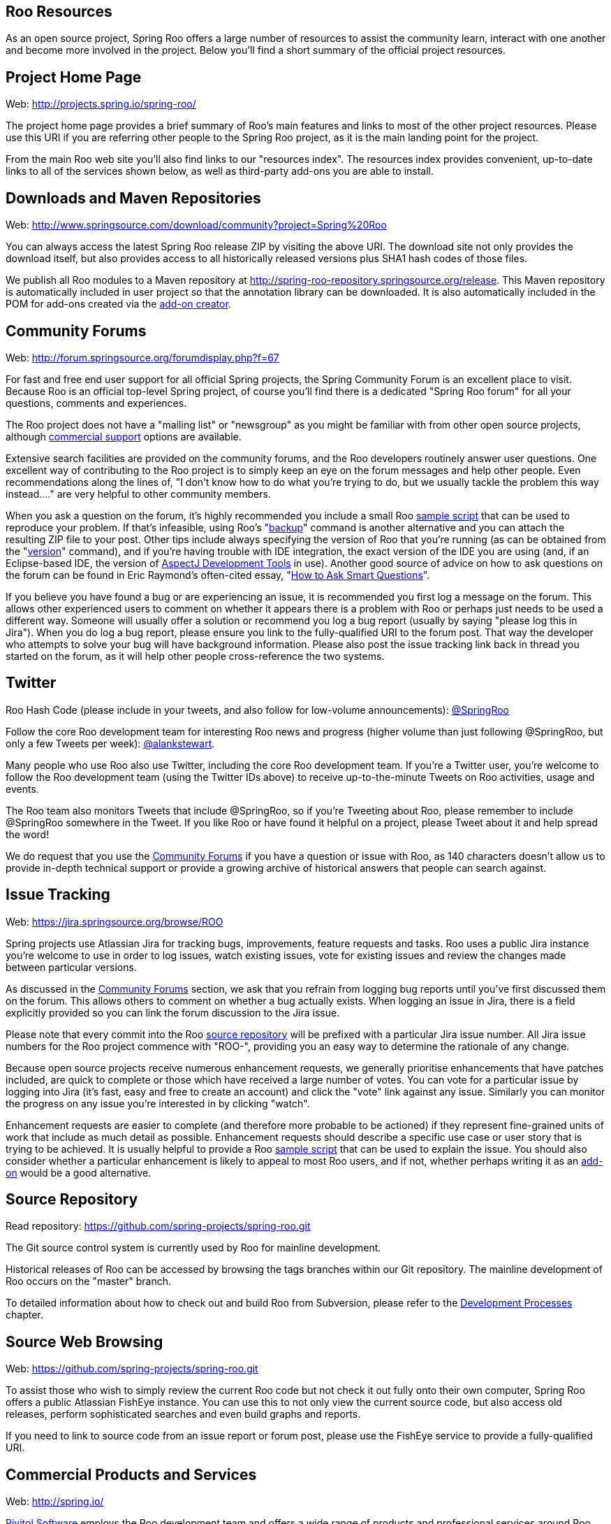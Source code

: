 [[resources]]
Roo Resources
-------------

As an open source project, Spring Roo offers a large number of resources
to assist the community learn, interact with one another and become more
involved in the project. Below you'll find a short summary of the
official project resources.

[[resources-home]]
Project Home Page
-----------------

Web: http://projects.spring.io/spring-roo/

The project home page provides a brief summary of Roo's main features
and links to most of the other project resources. Please use this URI if
you are referring other people to the Spring Roo project, as it is the
main landing point for the project.

From the main Roo web site you'll also find links to our "resources
index". The resources index provides convenient, up-to-date links to all
of the services shown below, as well as third-party add-ons you are able
to install.

[[resources-downloads]]
Downloads and Maven Repositories
--------------------------------

Web: http://www.springsource.com/download/community?project=Spring%20Roo

You can always access the latest Spring Roo release ZIP by visiting the
above URI. The download site not only provides the download itself, but
also provides access to all historically released versions plus SHA1
hash codes of those files.

We publish all Roo modules to a Maven repository at
http://spring-roo-repository.springsource.org/release. This Maven
repository is automatically included in user project so that the
annotation library can be downloaded. It is also automatically included
in the POM for add-ons created via the
link:#simple-addons-fast-creation[add-on creator].

[[resources-forums]]
Community Forums
----------------

Web: http://forum.springsource.org/forumdisplay.php?f=67

For fast and free end user support for all official Spring projects, the
Spring Community Forum is an excellent place to visit. Because Roo is an
official top-level Spring project, of course you'll find there is a
dedicated "Spring Roo forum" for all your questions, comments and
experiences.

The Roo project does not have a "mailing list" or "newsgroup" as you
might be familiar with from other open source projects, although
link:#resources-commercial[commercial support] options are available.

Extensive search facilities are provided on the community forums, and
the Roo developers routinely answer user questions. One excellent way of
contributing to the Roo project is to simply keep an eye on the forum
messages and help other people. Even recommendations along the lines of,
"I don't know how to do what you're trying to do, but we usually tackle
the problem this way instead...." are very helpful to other community
members.

When you ask a question on the forum, it's highly recommended you
include a small Roo link:#usage-shell[sample script] that can be used to
reproduce your problem. If that's infeasible, using Roo's
"link:#usage-file-system[backup]" command is another alternative and you
can attach the resulting ZIP file to your post. Other tips include
always specifying the version of Roo that you're running (as can be
obtained from the "link:#command-index-version[version]" command), and
if you're having trouble with IDE integration, the exact version of the
IDE you are using (and, if an Eclipse-based IDE, the version of
link:#usage-ide[AspectJ Development Tools] in use). Another good source
of advice on how to ask questions on the forum can be found in Eric
Raymond's often-cited essay,
"http://catb.org/~esr/faqs/smart-questions.html[How to Ask Smart
Questions]".

If you believe you have found a bug or are experiencing an issue, it is
recommended you first log a message on the forum. This allows other
experienced users to comment on whether it appears there is a problem
with Roo or perhaps just needs to be used a different way. Someone will
usually offer a solution or recommend you log a bug report (usually by
saying "please log this in Jira"). When you do log a bug report, please
ensure you link to the fully-qualified URI to the forum post. That way
the developer who attempts to solve your bug will have background
information. Please also post the issue tracking link back in thread you
started on the forum, as it will help other people cross-reference the
two systems.

[[resources-twitter]]
Twitter
-------

Roo Hash Code (please include in your tweets, and also follow for
low-volume announcements):
http://search.twitter.com/search?q=@SpringRoo[@SpringRoo]

Follow the core Roo development team for interesting Roo news and
progress (higher volume than just following @SpringRoo, but only a few
Tweets per week): http://twitter.com/alankstewart[@alankstewart].

Many people who use Roo also use Twitter, including the core Roo
development team. If you're a Twitter user, you're welcome to follow the
Roo development team (using the Twitter IDs above) to receive
up-to-the-minute Tweets on Roo activities, usage and events.

The Roo team also monitors Tweets that include @SpringRoo, so if you're
Tweeting about Roo, please remember to include @SpringRoo somewhere in
the Tweet. If you like Roo or have found it helpful on a project, please
Tweet about it and help spread the word!

We do request that you use the link:#resources-forums[Community Forums]
if you have a question or issue with Roo, as 140 characters doesn't
allow us to provide in-depth technical support or provide a growing
archive of historical answers that people can search against.

[[resources-issue-tracking]]
Issue Tracking
--------------

Web: https://jira.springsource.org/browse/ROO

Spring projects use Atlassian Jira for tracking bugs, improvements,
feature requests and tasks. Roo uses a public Jira instance you're
welcome to use in order to log issues, watch existing issues, vote for
existing issues and review the changes made between particular versions.

As discussed in the link:#resources-forums[Community Forums] section, we
ask that you refrain from logging bug reports until you've first
discussed them on the forum. This allows others to comment on whether a
bug actually exists. When logging an issue in Jira, there is a field
explicitly provided so you can link the forum discussion to the Jira
issue.

Please note that every commit into the Roo
link:#resources-source-repository[source repository] will be prefixed
with a particular Jira issue number. All Jira issue numbers for the Roo
project commence with "ROO-", providing you an easy way to determine the
rationale of any change.

Because open source projects receive numerous enhancement requests, we
generally prioritise enhancements that have patches included, are quick
to complete or those which have received a large number of votes. You
can vote for a particular issue by logging into Jira (it's fast, easy
and free to create an account) and click the "vote" link against any
issue. Similarly you can monitor the progress on any issue you're
interested in by clicking "watch".

Enhancement requests are easier to complete (and therefore more probable
to be actioned) if they represent fine-grained units of work that
include as much detail as possible. Enhancement requests should describe
a specific use case or user story that is trying to be achieved. It is
usually helpful to provide a Roo link:#usage-shell[sample script] that
can be used to explain the issue. You should also consider whether a
particular enhancement is likely to appeal to most Roo users, and if
not, whether perhaps writing it as an link:#simple-addons[add-on] would
be a good alternative.

[[resources-source-repository]]
Source Repository
-----------------

Read repository: https://github.com/spring-projects/spring-roo.git

The Git source control system is currently used by Roo for mainline
development.

Historical releases of Roo can be accessed by browsing the tags branches
within our Git repository. The mainline development of Roo occurs on the
"master" branch.

To detailed information about how to check out and build Roo from
Subversion, please refer to the link:#development[Development Processes]
chapter.

[[resources-source-web-browsing]]
Source Web Browsing
-------------------

Web: https://github.com/spring-projects/spring-roo.git

To assist those who wish to simply review the current Roo code but not
check it out fully onto their own computer, Spring Roo offers a public
Atlassian FishEye instance. You can use this to not only view the
current source code, but also access old releases, perform sophisticated
searches and even build graphs and reports.

If you need to link to source code from an issue report or forum post,
please use the FishEye service to provide a fully-qualified URI.

[[resources-commercial]]
Commercial Products and Services
--------------------------------

Web: http://spring.io/

http://gopivotal.com/[Pivitol Software] employs the Roo development team
and offers a wide range of products and professional services around Roo
and the technologies which Roo enables. Available professional services
include training, consulting, design reviews and mentoring, with
products including service level agreement (SLA) backed support
subscriptions, certified builds, indemnification and integration with
various commercial products. Please visit the above URI to learn more
about SpringSource products and services and how these can add value to
your build-run-manage application lifecycle.

[[resources-other]]
Other
-----

Please let us know if you believe it would be helpful to list any other
resources in this documentation.
